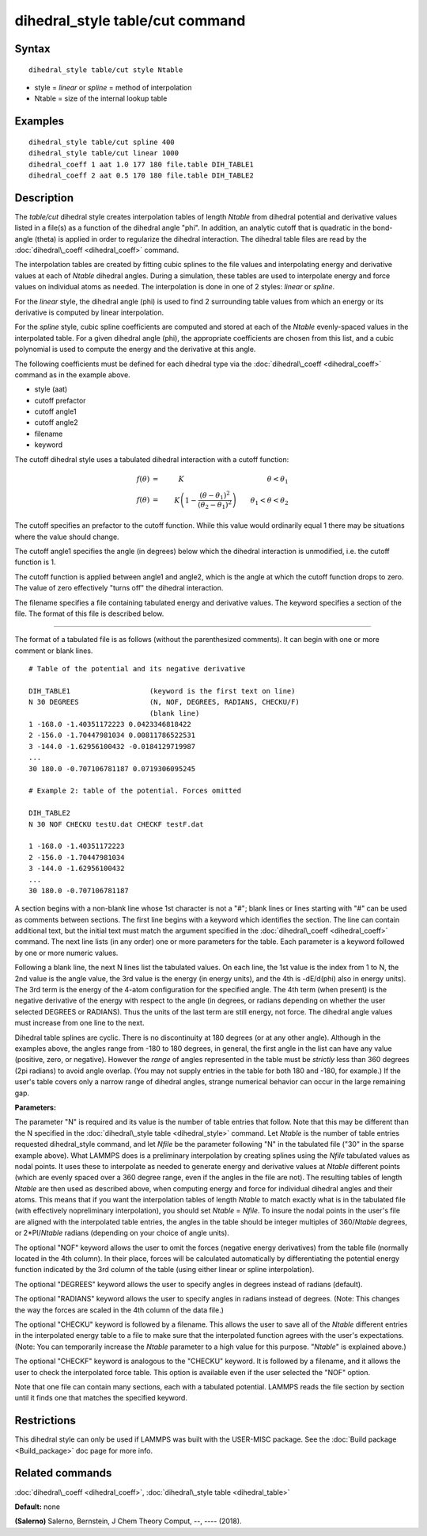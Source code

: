 .. index:: dihedral\_style table/cut

dihedral\_style table/cut command
=================================

Syntax
""""""


.. parsed-literal::

   dihedral_style table/cut style Ntable

* style = *linear* or *spline* = method of interpolation
* Ntable = size of the internal lookup table

Examples
""""""""


.. parsed-literal::

   dihedral_style table/cut spline 400
   dihedral_style table/cut linear 1000
   dihedral_coeff 1 aat 1.0 177 180 file.table DIH_TABLE1
   dihedral_coeff 2 aat 0.5 170 180 file.table DIH_TABLE2

Description
"""""""""""

The *table/cut* dihedral style creates interpolation tables of length
*Ntable* from dihedral potential and derivative values listed in a
file(s) as a function of the dihedral angle "phi".  In addition, an
analytic cutoff that is quadratic in the bond-angle (theta) is applied
in order to regularize the dihedral interaction.  The dihedral table
files are read by the :doc:`dihedral\_coeff <dihedral_coeff>` command.

The interpolation tables are created by fitting cubic splines to the
file values and interpolating energy and derivative values at each of
*Ntable* dihedral angles. During a simulation, these tables are used
to interpolate energy and force values on individual atoms as
needed. The interpolation is done in one of 2 styles: *linear* or
*spline*\ .

For the *linear* style, the dihedral angle (phi) is used to find 2
surrounding table values from which an energy or its derivative is
computed by linear interpolation.

For the *spline* style, cubic spline coefficients are computed and
stored at each of the *Ntable* evenly-spaced values in the
interpolated table.  For a given dihedral angle (phi), the appropriate
coefficients are chosen from this list, and a cubic polynomial is used
to compute the energy and the derivative at this angle.

The following coefficients must be defined for each dihedral type via
the :doc:`dihedral\_coeff <dihedral_coeff>` command as in the example
above.

* style (aat)
* cutoff prefactor
* cutoff angle1
* cutoff angle2
* filename
* keyword

The cutoff dihedral style uses a tabulated dihedral interaction with a
cutoff function:

.. math::

        f(\theta) & = & K \qquad\qquad\qquad\qquad\qquad\qquad \theta < \theta_1 \\
        f(\theta) & = & K \left(1-\frac{(\theta - \theta_1)^2}{(\theta_2 - \theta_1)^2}\right) \qquad \theta_1 < \theta < \theta_2


The cutoff specifies an prefactor to the cutoff function.  While this value
would ordinarily equal 1 there may be situations where the value should change.

The cutoff angle1 specifies the angle (in degrees) below which the dihedral
interaction is unmodified, i.e. the cutoff function is 1.

The cutoff function is applied between angle1 and angle2, which is the angle at
which the cutoff function drops to zero.  The value of zero effectively "turns
off" the dihedral interaction.

The filename specifies a file containing tabulated energy and
derivative values. The keyword specifies a section of the file.  The
format of this file is described below.


----------


The format of a tabulated file is as follows (without the
parenthesized comments).  It can begin with one or more comment
or blank lines.


.. parsed-literal::

   # Table of the potential and its negative derivative

   DIH_TABLE1                   (keyword is the first text on line)
   N 30 DEGREES                 (N, NOF, DEGREES, RADIANS, CHECKU/F)
                                (blank line)
   1 -168.0 -1.40351172223 0.0423346818422
   2 -156.0 -1.70447981034 0.00811786522531
   3 -144.0 -1.62956100432 -0.0184129719987
   ...
   30 180.0 -0.707106781187 0.0719306095245

   # Example 2: table of the potential. Forces omitted

   DIH_TABLE2
   N 30 NOF CHECKU testU.dat CHECKF testF.dat

   1 -168.0 -1.40351172223
   2 -156.0 -1.70447981034
   3 -144.0 -1.62956100432
   ...
   30 180.0 -0.707106781187

A section begins with a non-blank line whose 1st character is not a
"#"; blank lines or lines starting with "#" can be used as comments
between sections. The first line begins with a keyword which
identifies the section. The line can contain additional text, but the
initial text must match the argument specified in the
:doc:`dihedral\_coeff <dihedral_coeff>` command. The next line lists (in
any order) one or more parameters for the table. Each parameter is a
keyword followed by one or more numeric values.

Following a blank line, the next N lines list the tabulated values. On
each line, the 1st value is the index from 1 to N, the 2nd value is
the angle value, the 3rd value is the energy (in energy units), and
the 4th is -dE/d(phi) also in energy units). The 3rd term is the
energy of the 4-atom configuration for the specified angle.  The 4th
term (when present) is the negative derivative of the energy with
respect to the angle (in degrees, or radians depending on whether the
user selected DEGREES or RADIANS).  Thus the units of the last term
are still energy, not force. The dihedral angle values must increase
from one line to the next.

Dihedral table splines are cyclic.  There is no discontinuity at 180
degrees (or at any other angle).  Although in the examples above, the
angles range from -180 to 180 degrees, in general, the first angle in
the list can have any value (positive, zero, or negative).  However
the *range* of angles represented in the table must be *strictly* less
than 360 degrees (2pi radians) to avoid angle overlap.  (You may not
supply entries in the table for both 180 and -180, for example.)  If
the user's table covers only a narrow range of dihedral angles,
strange numerical behavior can occur in the large remaining gap.

**Parameters:**

The parameter "N" is required and its value is the number of table
entries that follow. Note that this may be different than the N
specified in the :doc:`dihedral\_style table <dihedral_style>` command.
Let *Ntable* is the number of table entries requested dihedral\_style
command, and let *Nfile* be the parameter following "N" in the
tabulated file ("30" in the sparse example above).  What LAMMPS does
is a preliminary interpolation by creating splines using the *Nfile*
tabulated values as nodal points.  It uses these to interpolate as
needed to generate energy and derivative values at *Ntable* different
points (which are evenly spaced over a 360 degree range, even if the
angles in the file are not).  The resulting tables of length *Ntable*
are then used as described above, when computing energy and force for
individual dihedral angles and their atoms.  This means that if you
want the interpolation tables of length *Ntable* to match exactly what
is in the tabulated file (with effectively nopreliminary
interpolation), you should set *Ntable* = *Nfile*\ .  To insure the
nodal points in the user's file are aligned with the interpolated
table entries, the angles in the table should be integer multiples of
360/\ *Ntable* degrees, or 2\*PI/\ *Ntable* radians (depending on your
choice of angle units).

The optional "NOF" keyword allows the user to omit the forces
(negative energy derivatives) from the table file (normally located in
the 4th column).  In their place, forces will be calculated
automatically by differentiating the potential energy function
indicated by the 3rd column of the table (using either linear or
spline interpolation).

The optional "DEGREES" keyword allows the user to specify angles in
degrees instead of radians (default).

The optional "RADIANS" keyword allows the user to specify angles in
radians instead of degrees.  (Note: This changes the way the forces
are scaled in the 4th column of the data file.)

The optional "CHECKU" keyword is followed by a filename.  This allows
the user to save all of the *Ntable* different entries in the
interpolated energy table to a file to make sure that the interpolated
function agrees with the user's expectations.  (Note: You can
temporarily increase the *Ntable* parameter to a high value for this
purpose.  "\ *Ntable*\ " is explained above.)

The optional "CHECKF" keyword is analogous to the "CHECKU" keyword.
It is followed by a filename, and it allows the user to check the
interpolated force table.  This option is available even if the user
selected the "NOF" option.

Note that one file can contain many sections, each with a tabulated
potential. LAMMPS reads the file section by section until it finds one
that matches the specified keyword.

Restrictions
""""""""""""


This dihedral style can only be used if LAMMPS was built with the
USER-MISC package.  See the :doc:`Build package <Build_package>` doc
page for more info.

Related commands
""""""""""""""""

:doc:`dihedral\_coeff <dihedral_coeff>`, :doc:`dihedral\_style table <dihedral_table>`

**Default:** none

.. _dihedralcut-Salerno:



**(Salerno)** Salerno, Bernstein, J Chem Theory Comput, --, ---- (2018).


.. _lws: http://lammps.sandia.gov
.. _ld: Manual.html
.. _lc: Commands_all.html
